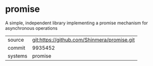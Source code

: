 * promise

A simple, independent library implementing a promise mechanism for asynchronous operations

|---------+---------------------------------------------|
| source  | git:https://github.com/Shinmera/promise.git |
| commit  | 9935452                                     |
| systems | promise                                     |
|---------+---------------------------------------------|

